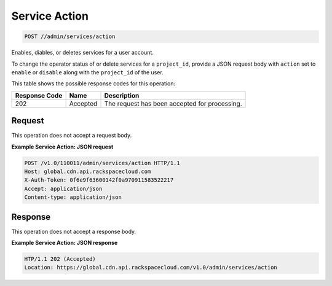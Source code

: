 
.. THIS OUTPUT IS GENERATED FROM THE WADL. DO NOT EDIT.

Service Action
^^^^^^^^^^^^^^^^^^^^^^^^^^^^^^^^^^^^^^^^^^^^^^^^^^^^^^^^^^^^^^^^^^^^^^^^^^^^^^^^

.. code::

    POST //admin/services/action

Enables, diables, or deletes services for a user account.

To change the operator status of or delete services for a ``project_id``, provide a JSON request body with ``action`` set to ``enable`` or ``disable`` along with the ``project_id`` of the user. 



This table shows the possible response codes for this operation:


+--------------------------+-------------------------+-------------------------+
|Response Code             |Name                     |Description              |
+==========================+=========================+=========================+
|202                       |Accepted                 |The request has been     |
|                          |                         |accepted for processing. |
+--------------------------+-------------------------+-------------------------+


Request
""""""""""""""""






This operation does not accept a request body.




**Example Service Action: JSON request**


.. code::

    POST /v1.0/110011/admin/services/action HTTP/1.1
    Host: global.cdn.api.rackspacecloud.com
    X-Auth-Token: 0f6e9f63600142f0a970911583522217
    Accept: application/json
    Content-type: application/json
    


Response
""""""""""""""""


This operation does not accept a response body.




**Example Service Action: JSON response**


.. code::

    HTP/1.1 202 (Accepted)
    Location: https://global.cdn.api.rackspacecloud.com/v1.0/admin/services/action

